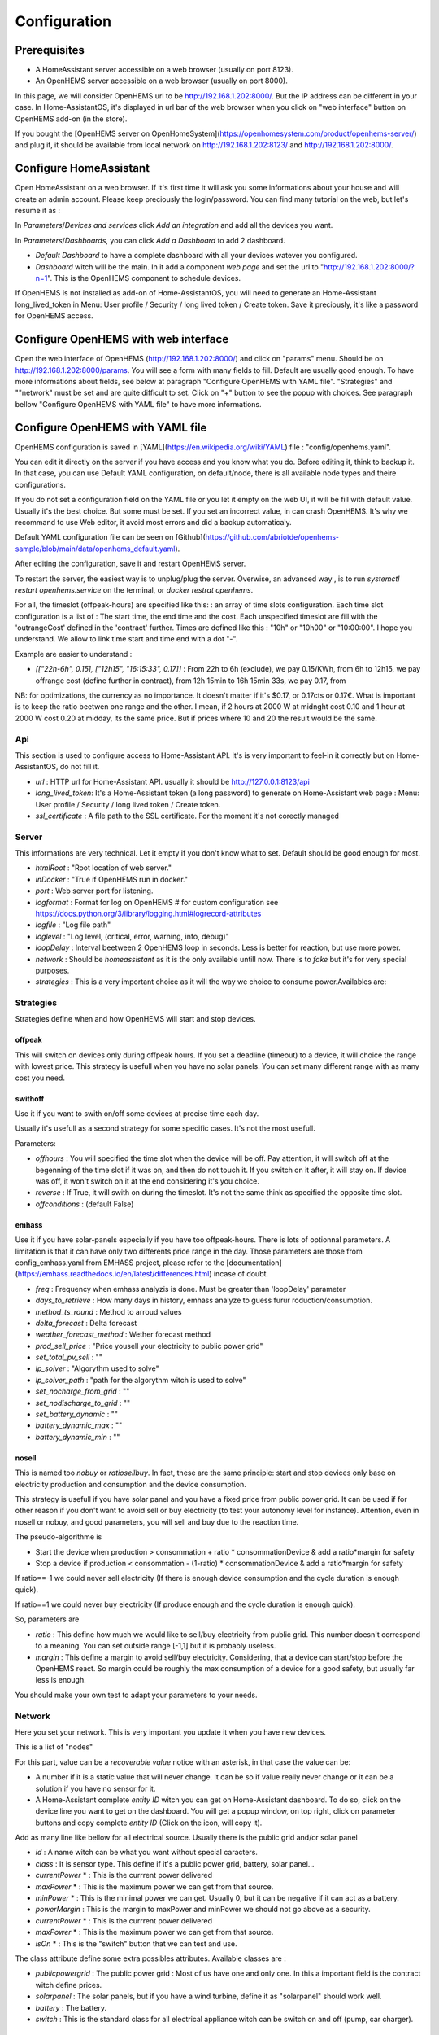 
Configuration
=============

Prerequisites
-------------

* A HomeAssistant server accessible on a web browser (usually on port 8123).

* An OpenHEMS server accessible on a web browser (usually on port 8000).

In this page, we will consider OpenHEMS url to be http://192.168.1.202:8000/. But the IP address can be different in your case. In Home-AssistantOS, it's displayed in url bar of the web browser when you click on "web interface" button on OpenHEMS add-on (in the store).

If you bought the [OpenHEMS server on OpenHomeSystem](https://openhomesystem.com/product/openhems-server/)  and plug it, it should be available from local network on http://192.168.1.202:8123/ and http://192.168.1.202:8000/.

Configure HomeAssistant
-----------------------

Open HomeAssistant on a web browser. If it's first time it will ask you some informations about your house and will create an admin account. Please keep preciously the login/password.
You can find many tutorial on the web, but let's resume it as :


In `Parameters`/`Devices and services` click `Add an integration` and add all the devices you want.


In `Parameters`/`Dashboards`, you can click `Add a Dashboard` to add 2 dashboard.

* `Default Dashboard` to have a complete dashboard with all your devices watever you configured.

* `Dashboard` witch will be the main. In it add a component `web page` and set the url to "http://192.168.1.202:8000/?n=1". This is the OpenHEMS component to schedule devices.

If OpenHEMS is not installed as add-on of Home-AssistantOS, you will need to generate an Home-Assistant long_lived_token in Menu: User profile / Security / long lived token / Create token. Save it preciously, it's like a password for OpenHEMS access.


Configure OpenHEMS with web interface
-------------------------------------

Open the web interface of OpenHEMS (http://192.168.1.202:8000/) and click on "params" menu.  Should be on http://192.168.1.202:8000/params. You will see a form with many fields to fill. Default are usually good enough. To have more informations about fields, see below at paragraph "Configure OpenHEMS with YAML file".
"Strategies" and ""network" must be set and are quite difficult to set. Click on "+" button to see the popup with choices. See paragraph bellow "Configure OpenHEMS with YAML file" to have more informations.


Configure OpenHEMS with YAML file
---------------------------------

OpenHEMS configuration is saved in [YAML](https://en.wikipedia.org/wiki/YAML) file : "config/openhems.yaml". 

You can edit it directly on the server if you have access and you know what you do. Before editing it, think to backup it. In that case, you can use Default YAML configuration, on default/node, there is all available node types and theire configurations.

If you do not set a configuration field on the YAML file or you let it empty on the web UI, it will be fill with default value. Usually it's the best choice. But some must be set. If you set an incorrect value, in can crash OpenHEMS. It's why we recommand to use Web editor, it avoid most errors and did a backup automaticaly.

Default YAML configuration file can be seen on [Github](https://github.com/abriotde/openhems-sample/blob/main/data/openhems_default.yaml).

After editing the configuration, save it and restart OpenHEMS server. 

To restart the server, the easiest way is to unplug/plug the server. Overwise, an advanced way , is to run `systemctl restart openhems.service` on the terminal, or `docker restrat openhems`.


For all, the timeslot (offpeak-hours) are specified like this: : an array of time slots configuration. Each time slot configuration is a list of : The start time, the end time and the cost. Each unspecified timeslot are fill with the 'outrangeCost' defined in the 'contract' further. Times are defined like this : "10h" or "10h00" or "10:00:00". I hope you understand. We allow to link time start and time end with a dot "-".

Example are easier to understand :

* *[["22h-6h", 0.15], ["12h15", "16:15:33", 0.17]]* : From 22h to 6h (exclude), we pay 0.15/KWh, from 6h to 12h15, we pay offrange cost (define further in contract), from 12h 15min to 16h 15min 33s, we pay 0.17, from 

NB: for optimizations, the currency as no importance. It doesn't matter if it's $0.17, or 0.17cts or 0.17€. What is important is to keep the ratio beetwen one range and the other. I mean, if 2 hours at 2000 W at midnght cost 0.10 and 1 hour at 2000 W cost 0.20 at midday, its the same price. But if prices where 10 and 20 the result would be the same.

Api
~~~

This section is used to configure access to Home-Assistant API. It's is very important to feel-in it correctly but on Home-AssistantOS, do not fill it.

* *url* : HTTP url for Home-Assistant API. usually it should be http://127.0.0.1:8123/api

* *long_lived_token*: It's a Home-Assistant token (a long password) to generate on Home-Assistant web page : Menu: User profile / Security / long lived token / Create token.

* *ssl_certificate* : A file path to the SSL certificate. For the moment it's not corectly managed

Server
~~~~~~

This informations are very technical. Let it empty if you don't know what to set. Default should be good enough for most.

* *htmlRoot* : "Root location of web server."

* *inDocker* : "True if OpenHEMS run in docker."

* *port* : Web server port for listening.

* *logformat* : Format for log on OpenHEMS # for custom configuration see https://docs.python.org/3/library/logging.html#logrecord-attributes

* *logfile* : "Log file path"

* *loglevel* : "Log level, (critical, error, warning, info, debug)"

* *loopDelay* : Interval beetween 2 OpenHEMS loop in seconds. Less is better for reaction, but use more power.

* *network* : Should be `homeassistant` as it is the only available untill now. There is to `fake` but it's for very special purposes.

* *strategies* : This is a very important choice as it will the way we choice to consume power.Availables are:


Strategies
~~~~~~~~~~

Strategies define when and how OpenHEMS will start and stop devices.

offpeak
_______

This will switch on devices only during offpeak hours. If you set a deadline (timeout) to a device, it will choice the range with lowest price. This strategy is usefull when you have no solar panels. You can set many different range with as many cost you need.

swithoff
________

Use it if you want to swith on/off some devices at precise time each day.

Usually it's usefull as a second strategy for some specific cases. It's not the most usefull.

Parameters:

* *offhours* : You will specified the time slot when the device will be off. Pay attention, it will switch off at the begenning of the time slot if it was on, and then do not touch it. If you switch on it after, it will stay on. If device was off, it won't switch on it at the end considering it's you choice.

* *reverse* : If True, it will swith on during the timeslot. It's not the same think as specified the opposite time slot.

* *offconditions* : (default False)


emhass
______

Use it if you have solar-panels especially if you have too offpeak-hours. There is lots of optionnal parameters. A limitation is that it can have only two differents price range in the day. Those parameters are those from config_emhass.yaml from EMHASS project, please refer to the [documentation](https://emhass.readthedocs.io/en/latest/differences.html) incase of doubt.

* *freq* : Frequency when emhass analyzis is done. Must be greater than 'loopDelay' parameter

* *days_to_retrieve* : How many days in history, emhass analyze to guess furur roduction/consumption.

* *method_ts_round* : Method to arroud values

* *delta_forecast* : Delta forecast

* *weather_forecast_method* : Wether forecast method

* *prod_sell_price* : "Price yousell your electricity to public power grid"

* *set_total_pv_sell* : ""

* *lp_solver* : "Algorythm used to solve"

* *lp_solver_path* : "path for the algorythm witch is used to solve"

* *set_nocharge_from_grid* : ""

* *set_nodischarge_to_grid* : ""

* *set_battery_dynamic* : ""

* *battery_dynamic_max* : ""

* *battery_dynamic_min* : ""

nosell
______

This is named too *nobuy* or *ratiosellbuy*. In fact, these are the same principle: start and stop devices only base on electricity production and consumption and the device consumption.

This strategy is usefull if you have solar panel and you have a fixed price from public power grid. It can be used if for other reason if you don't want to avoid sell or buy electricity (to test your autonomy level for instance). Attention, even in nosell or nobuy, and good parameters, you will sell and buy due to the reaction time.

The pseudo-algorithme is

* Start the device when production > consommation + ratio * consommationDevice & add a ratio*margin for safety

* Stop a device if production < consommation - (1-ratio) * consommationDevice & add a ratio*margin for safety

If ratio==-1 we could never sell electricity (If there is enough device consumption and the cycle duration is enough quick).

If ratio==1 we could never buy electricity (If produce enough and the cycle duration is enough quick).

So, parameters are

* *ratio* : This define how much we would like to sell/buy electricity from public grid. This number doesn't correspond to a meaning. You can set outside range [-1,1] but it is probably useless.

* *margin* : This define a margin to avoid sell/buy electricity. Considering, that a device can start/stop before the OpenHEMS react. So margin could be roughly the max consumption of a device for a good safety, but usually far less is enough.

You should make your own test to adapt your parameters to your needs.


Network
~~~~~~~

Here you set your network. This is very important you  update it when you have new devices.

This is a list of "nodes"

For this part, value can be a `recoverable value` notice with an asterisk, in that case the value can be:

* A number if it is a static value that will never change. It can be so if value really never change or it can be a solution if you have no sensor for it.

* A Home-Assistant complete `entity ID` witch you can get on Home-Assistant dashboard. To do so, click on the device line you want to get on the dashboard. You will get a popup window, on top right, click on parameter buttons and copy complete `entity ID` (Click on the icon, will copy it).

Add as many line like bellow for all electrical source. Usually there is the public grid and/or solar panel

* *id* : A name witch can be what you want without special caracters.

* *class* : It is sensor type. This define if it's a public power grid, battery, solar panel...

* *currentPower* * : This is the currrent power delivered

* *maxPower* * : This is the maximum power we can get from that source.

* *minPower* * : This is the minimal power we can get. Usually 0, but it can be negative if it can act as a battery.

* *powerMargin* : This is the margin to maxPower and minPower we should not go above as a security.

* *currentPower* * : This is the currrent power delivered

* *maxPower* * : This is the maximum power we can get from that source.

* *isOn* * : This is the "switch" button that we can test and use.


The class attribute define some extra possibles attributes. Available classes are :

* *publicpowergrid* : The public power grid : Most of us have one and only one. In this a important field is the contract witch define prices.

* *solarpanel* : The solar panels, but if you have a wind turbine, define it as "solarpanel" should work well.

* *battery* : The battery.

* *switch* : This is the standard class for all electrical appliance witch can be switch on and off (pump, car charger).


Localization
~~~~~~~~~~~~

This section contains sensitive informations. We suggest you to set apprioximative informations (Few miles margin should be enough).


* *latitude* : The home lattitude (usefull for solar-panel and wether predictions)

* *longitude* : The home longitude (usefull for solar-panel and wether predictions)

* *altitude* : The home altitude (usefull for solar-panel)

* *timeZone* : Time-Zone : "Your TZ identifier in https://en.wikipedia.org/wiki/List_of_tz_database_time_zones#List

* *language* : Language abbreviation ('fr' for french, 'en' to english)


To configure your file, you can start with a working file like https://github.com/abriotde/openhems-sample/blob/main/config/openhems.yaml.

NB: In default YAML configuration file, witch can be seen on [Github](https://github.com/abriotde/openhems-sample/blob/main/data/openhems_default.yaml), there is a default section witch define what can be set precisely under network and strategy field. It can be used sometime but it's difficult 
